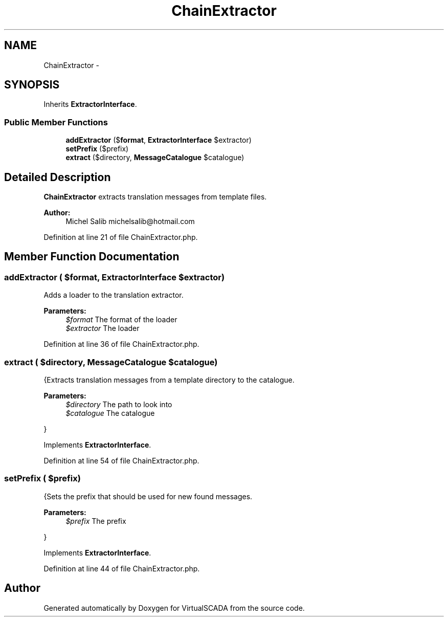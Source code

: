.TH "ChainExtractor" 3 "Tue Apr 14 2015" "Version 1.0" "VirtualSCADA" \" -*- nroff -*-
.ad l
.nh
.SH NAME
ChainExtractor \- 
.SH SYNOPSIS
.br
.PP
.PP
Inherits \fBExtractorInterface\fP\&.
.SS "Public Member Functions"

.in +1c
.ti -1c
.RI "\fBaddExtractor\fP ($\fBformat\fP, \fBExtractorInterface\fP $extractor)"
.br
.ti -1c
.RI "\fBsetPrefix\fP ($prefix)"
.br
.ti -1c
.RI "\fBextract\fP ($directory, \fBMessageCatalogue\fP $catalogue)"
.br
.in -1c
.SH "Detailed Description"
.PP 
\fBChainExtractor\fP extracts translation messages from template files\&.
.PP
\fBAuthor:\fP
.RS 4
Michel Salib michelsalib@hotmail.com 
.RE
.PP

.PP
Definition at line 21 of file ChainExtractor\&.php\&.
.SH "Member Function Documentation"
.PP 
.SS "addExtractor ( $format, \fBExtractorInterface\fP $extractor)"
Adds a loader to the translation extractor\&.
.PP
\fBParameters:\fP
.RS 4
\fI$format\fP The format of the loader 
.br
\fI$extractor\fP The loader 
.RE
.PP

.PP
Definition at line 36 of file ChainExtractor\&.php\&.
.SS "extract ( $directory, \fBMessageCatalogue\fP $catalogue)"
{Extracts translation messages from a template directory to the catalogue\&.
.PP
\fBParameters:\fP
.RS 4
\fI$directory\fP The path to look into 
.br
\fI$catalogue\fP The catalogue
.RE
.PP
} 
.PP
Implements \fBExtractorInterface\fP\&.
.PP
Definition at line 54 of file ChainExtractor\&.php\&.
.SS "setPrefix ( $prefix)"
{Sets the prefix that should be used for new found messages\&.
.PP
\fBParameters:\fP
.RS 4
\fI$prefix\fP The prefix
.RE
.PP
} 
.PP
Implements \fBExtractorInterface\fP\&.
.PP
Definition at line 44 of file ChainExtractor\&.php\&.

.SH "Author"
.PP 
Generated automatically by Doxygen for VirtualSCADA from the source code\&.

